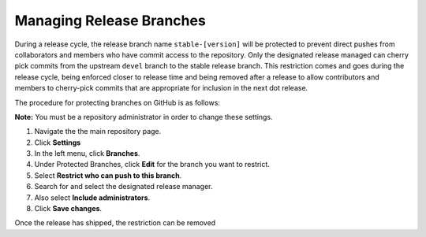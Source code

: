 Managing Release Branches
==========================


During a release cycle, the release branch name ``stable-[version]`` will be protected to prevent direct pushes from collaborators and members who have commit access to the repository. Only the designated release managed can cherry pick commits from the upstream ``devel`` branch to the stable release branch. This restriction comes and goes during the release cycle, being enforced closer to release time and being removed after a release to allow contributors and members to cherry-pick commits that are appropriate for inclusion in the next dot release.

The procedure for protecting branches on GitHub is as follows:

**Note:** You must be a repository administrator in order to change these settings.

1. Navigate the the main repository page.
2. Click **Settings**
3. In the left menu, click **Branches**.
4. Under Protected Branches, click **Edit** for the branch you want to restrict.
5. Select **Restrict who can push to this branch**.
6. Search for and select the designated release manager.
7. Also select **Include administrators**.
8. Click **Save changes**.

Once the release has shipped, the restriction can be removed
